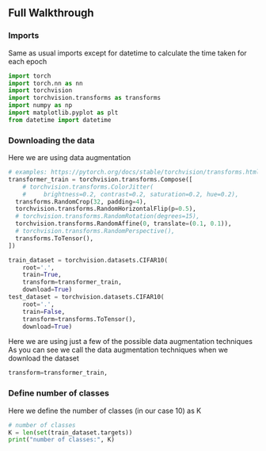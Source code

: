 ** Full Walkthrough

*** Imports
    Same as usual imports except for datetime to calculate the time taken for each epoch
    #+BEGIN_SRC python
    import torch
    import torch.nn as nn
    import torchvision
    import torchvision.transforms as transforms
    import numpy as np
    import matplotlib.pyplot as plt
    from datetime import datetime
    #+END_SRC

*** Downloading the data
    Here we are using data augmentation
    #+BEGIN_SRC python
      # examples: https://pytorch.org/docs/stable/torchvision/transforms.html
      transformer_train = torchvision.transforms.Compose([
          # torchvision.transforms.ColorJitter(
          #     brightness=0.2, contrast=0.2, saturation=0.2, hue=0.2),
        transforms.RandomCrop(32, padding=4),
        torchvision.transforms.RandomHorizontalFlip(p=0.5),
        # torchvision.transforms.RandomRotation(degrees=15),
        torchvision.transforms.RandomAffine(0, translate=(0.1, 0.1)),
        # torchvision.transforms.RandomPerspective(),
        transforms.ToTensor(),
      ])

      train_dataset = torchvision.datasets.CIFAR10(
          root='.',
          train=True,
          transform=transformer_train,
          download=True)
      test_dataset = torchvision.datasets.CIFAR10(
          root='.',
          train=False,
          transform=transforms.ToTensor(),
          download=True)
    #+END_SRC

    Here we are using just a few of the possible data augmentation techniques
    As you can see we call the data augmentation techniques when we download the dataset

    #+BEGIN_SRC python
    transform=transformer_train,
    #+END_SRC

*** Define number of classes
    Here we define the number of classes (in our case 10) as K

    #+BEGIN_SRC python
    # number of classes
    K = len(set(train_dataset.targets))
    print("number of classes:", K)
    #+END_SRC











    
